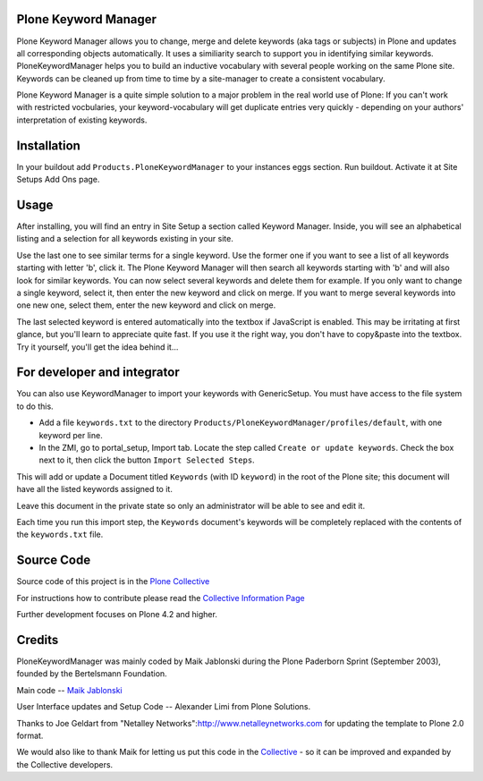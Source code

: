 .. image:: https://travis-ci.org/collective/Products.PloneKeywordManager.png?branch=master
    :target: https://travis-ci.org/collective/Products.PloneKeywordManager

Plone Keyword Manager
=====================

Plone Keyword Manager allows you to change, merge and delete
keywords (aka tags or subjects) in Plone and updates all corresponding objects 
automatically. It uses a similiarity search to support you in identifying 
similar keywords. PloneKeywordManager helps you to build an inductive 
vocabulary with several people working on the same Plone site. Keywords can be 
cleaned up from time to time by a site-manager to create a consistent 
vocabulary.

Plone Keyword Manager is a quite simple solution to a major problem in the real
world use of Plone: If you can't work with restricted vocbularies, your
keyword-vocabulary will get duplicate entries very quickly - depending on your
authors' interpretation of existing keywords.

Installation
============

In your buildout add ``Products.PloneKeywordManager`` to your instances eggs 
section. Run buildout. Activate it at Site Setups Add Ons page.

Usage
=====

After installing, you will find an entry in Site Setup a section called 
Keyword Manager. Inside, you will see an alphabetical listing and a selection 
for all keywords existing in your site.

Use the last one to see similar terms for a single keyword.
Use the former one if you want to see a list of all keywords starting with
letter 'b', click it. The Plone Keyword Manager will then search all keywords
starting with 'b' and will also look for similar keywords. You can now select
several keywords and delete them for example. If you only want to change a single
keyword, select it, then enter the new keyword and click on merge. If you want to
merge several keywords into one new one, select them, enter the new keyword
and click on merge.

The last selected keyword is entered automatically into the textbox if JavaScript
is enabled. This may be irritating at first glance, but you'll learn to appreciate
quite fast. If you use it the right way, you don't have to copy&paste into the
textbox. Try it yourself, you'll get the idea behind it...

For developer and integrator
============================

You can also use KeywordManager to import your keywords with GenericSetup.  You must have access to the file system to do this.  

* Add a file ``keywords.txt`` to the directory ``Products/PloneKeywordManager/profiles/default``, with one keyword per line. 

* In the ZMI, go to portal_setup, Import tab. Locate the step called ``Create or update keywords``. Check the box next to it, then click the button ``Import Selected Steps``. 

This will add or update a Document titled ``Keywords`` (with ID ``keyword``) in the root of the Plone site; this document will have all the listed keywords assigned to it. 

Leave this document in the private state so only an administrator will be able to see and edit it.

Each time you run this import step, the ``Keywords`` document's keywords will be completely replaced with the contents of the ``keywords.txt`` file.



Source Code
===========

Source code of this project is in the 
`Plone Collective <https://github.com/collective/Products.PloneKeywordManager>`_

For instructions how to contribute please read the
`Collective Information Page <http://collective.github.io//>`_

Further development focuses on Plone 4.2 and higher.

Credits
=======

PloneKeywordManager was mainly
coded by Maik Jablonski during the Plone Paderborn Sprint (September 2003),
founded by the Bertelsmann Foundation.

Main code -- `Maik Jablonski <mailto:maik.jablonski@uni-bielefeld.de>`_

User Interface updates and Setup Code -- Alexander Limi from
Plone Solutions.

Thanks to Joe Geldart from
"Netalley Networks":http://www.netalleynetworks.com
for updating the template to Plone 2.0 format.

We would also like to thank Maik for letting us put this code in the
`Collective <http://collective.github.com/>`_ - so it can be improved and
expanded by the Collective developers.


